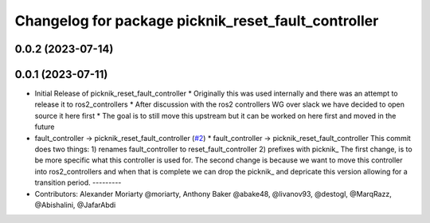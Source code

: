 ^^^^^^^^^^^^^^^^^^^^^^^^^^^^^^^^^^^^^^^^^^^^^^^^^^^^
Changelog for package picknik_reset_fault_controller
^^^^^^^^^^^^^^^^^^^^^^^^^^^^^^^^^^^^^^^^^^^^^^^^^^^^

0.0.2 (2023-07-14)
------------------

0.0.1 (2023-07-11)
------------------
* Initial Release of picknik_reset_fault_controller
  * Originally this was used internally and there was an attempt to release it to ros2_controllers
  * After discussion with the ros2 controllers WG over slack we have decided to open source it here first
  * The goal is to still move this upstream but it can be worked on here first and moved in the future
* fault_controller -> picknik_reset_fault_controller (`#2 <https://github.com/PickNikRobotics/picknik_controllers/issues/2>`_)
  * fault_controller -> picknik_reset_fault_controller
  This commit does two things:
  1) renames fault_controller to reset_fault_controller
  2) prefixes with picknik\_
  The first change, is to be more specific what this controller is used
  for.
  The second change is because we want to move this controller into
  ros2_controllers and when that is complete we can drop the picknik\_ and
  depricate this version allowing for a transition period.
  ---------
* Contributors: Alexander Moriarty @moriarty, Anthony Baker @abake48, @livanov93, @destogl, @MarqRazz, @Abishalini, @JafarAbdi
